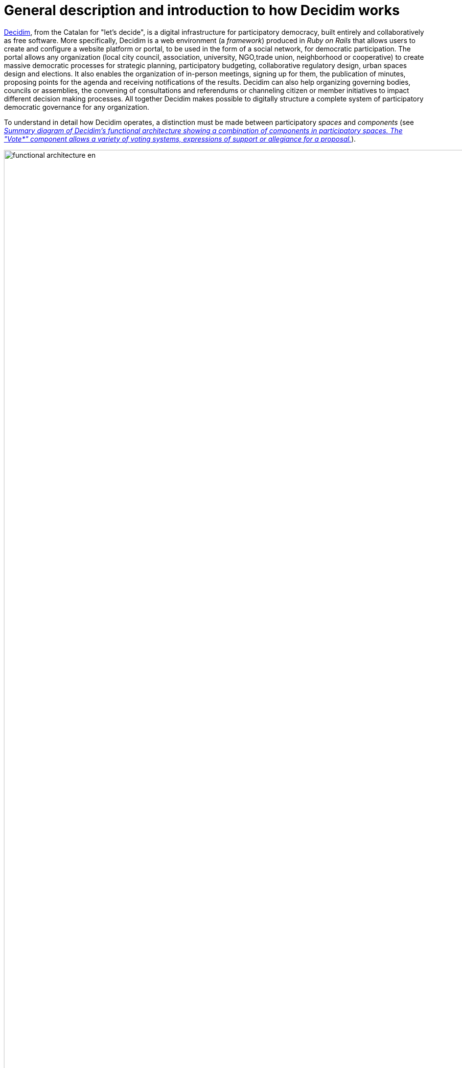 = General description and introduction to how Decidim works
:page-partial:

http://decidim.org[Decidim], from the Catalan for "let's decide", is a digital infrastructure for participatory democracy, built entirely and collaboratively as free software. More specifically, Decidim is a web environment (a _framework_) produced in _Ruby on Rails_ that allows users to create and configure a website platform or portal, to be used in the form of a social network, for democratic participation. The portal allows any organization (local city council, association, university, NGO,trade union, neighborhood or cooperative) to create massive democratic processes for strategic planning, participatory budgeting, collaborative regulatory design, urban spaces design and elections. It also enables the organization of in-person meetings, signing up for them, the publication of minutes, proposing points for the agenda and receiving notifications of the results. Decidim can also help organizing governing bodies, councils or assemblies, the convening of consultations and referendums or channeling citizen or member initiatives to impact different decision making processes. All together Decidim makes possible to digitally structure a complete system of participatory democratic governance for any organization.

To understand in detail how Decidim operates, a distinction must be made between participatory _spaces_ and _components_ (see <<functional-architecture-fig>>).

[#functional-architecture-fig]
._Summary diagram of Decidim's functional architecture showing a combination of components in participatory spaces. The "Vote*" component allows a variety of voting systems, expressions of support or allegiance for a proposal._
image::functional-architecture-en.svg[width=2000]

* *Participatory spaces.* These are the frameworks that define how participation will be carried out, the _channels_ or means through which citizens or members of an organization can process requests or coordinate proposals and make decisions. _Initiatives_, _Processes_, _Assemblies_ and _Consultations are all participatory spaces. Specific examples of each of these include: a citizen initiative for directly changing a regulation (_Initiative_); a general assembly or workers’ council (_Assembly_); a participatory budgeting, strategic planning, or electoral process (_Processes_); a referendum or a call to vote “Yes” or “No” to change the name of an organization (_Consultation_).
* *Participatory components.* These are the participatory _mechanisms_ that allow a series of operations and interactions between the platform users within each of the participatory spaces. The following are participatory components: _comments, proposals, amendments, votes, results, debates, surveys, sortitions, pages, blogs, newsletters_ and _meetings_. Other components that build on top of basic components are: _participatory texts_, _accountability_ and _conferences_.

[#spaces-components-fig]
._Decidim displays participatory spaces on the top menu (dark) and components are displayed on the bottom menu (white)._
image::spaces-components.png[]

The ways in which spaces and components interact is the following. Users of the platform (participants) interact through participatory mechanisms known as components which afford a variety of features for the various participatory _spaces_. In other words, participatory _spaces_ such as _Initiatives_, _Assemblies_, _Processes_ and _Consultations_ have components at their disposal which work together as participatory mechanisms. The more notable components include in-person _meetings_, _surveys_, _proposals_, _debates_, _results_ and _comments_. So, for example, the various phases of a participatory budgeting process can combine components in the following way: at an early phase public meetings can be opened for citizens to analyze different needs classified by districts. In turn these meetings can lead to the design of a survey. The survey results can then be used to define a set of categories for projects to be proposed. The proposal component can then be activated for participants to create and publish their projects as solutions to the identified needs. These proposals can then be commented and, after two weeks of deliberation, voting can be activated to select among the projects with a budget-expenditure system. Participants can then be called to a public meeting to evaluate the results, and an assessment survey can be launched afterwards for those who could not attend the meeting. Finally, the accountability component may be activated to monitor the degree of execution of the selected projects, and people can comment on it. What makes Decidim particularly powerful is this combination of components within spaces, which provides an organization with a complete toolkit to easily design and deploy a democratic system and adapt it to the organization's needs.

Decidim's top navigation bar displays the different types of active *spaces* of the platform. *Processes* is a space that allows to create, activate/deactivate, and manage various participatory processes. These are distinguished from other spaces by being structured in different phases within which all of the components can be incorporated. Examples of participatory processes are: an election process for members of a committee, participatory budgeting, a strategic planning process, the collaborative writing of a regulation or norm, the design of an urban space or the production of a public policy plan. *Assemblies* is a space that offers the possibility of setting decision-making bodies or groups (councils, working groups, committees, etc.) that meet up periodically, detailing their composition, listing and geolocating their meetings, and allowing to take part in them (for instance: attending if the seating capacity and nature of the assembly so permits, adding items to the agenda, or commenting on the proposals and decisions taken by that body). *Consultations* is a space that makes it possible to coordinate referendums, trigger discussions and debates, get voting results published; it can be connected to a secure e-voting system. *Initiatives* is a space that allows participants to collaboratively create initiatives, define their trajectory and goals, gather endorsements, discuss, debate and disseminate initiatives and define meeting points where signatures can be collected from attendees or debates opened to other members of the organization. Initiatives is a special kind of space by which members of the organization can trigger actions that are generally restricted to elected bodies or platform administrators, by collecting (digital) signatures. The organization can define the types of initiatives and set up the number of signatures that are required to trigger the expected result (e.g. to call for a consultation).

The *components* (also called features) are displayed as a second level menu with white background within spaces (as displayed in <<spaces-components-fig>>). The *collaborative draft* for proposals facilitates the collaborative creation of proposals as well as the monitoring and control of changes throughout the process. The *proposals* component allows a user to create a proposal using a creation wizard, compare it with existing ones, publish it in the platform and include additional information like geolocation or attached documents and images. This component also makes possible to navigate, filter and interact with a set of proposals. The proposal component has plenty of configuration options, and different features can be activated or de-activated in time. One such feature is *voting* or *support*: it offers organizations the possibility of activating different voting or support systems around proposals: unlimited, limited to a given threshold, weighted, cost-based, etc. Proposals can also be imported to a new phase, so they can be re-written or elaborated in different stages, where they can also be subject to *amends* which can be voted separately, accepted and merged or rejected, to improve proposals democratically. The *results* component is used to turn proposals into results and give official responses concerning their acceptance or rejection, merging various proposals into a single result or creating different results related to the same original proposal. The *accountability* component offers the possibility of subdividing results into projects, defining and applying progress statuses around their implementation, as well as displaying the extent of the results’ implementation grouped by categories and scopes. In this sense the accountability component works like a project management system built into the platform. The *surveys* component can be used to design and publish surveys and to display and download their results. The *sortition* component allows to select a number of proposals (e.g. candidates for a jury) with random, yet reproducible, procedures that guarantees non-biased and uniform distributions. The *comments* component enables users to add comments, to identify the comment as being in favor, against or neutral in relation to the commented object, to vote comments, respond to them and to receive notifications about responses. The *participatory texts* component can be used to convert lengthy text documents into various proposals or results and, vice versa, to compose and display a unified text based on a collection of proposals or results. This makes possible to work with a full document as continuous text in participatory manner. The *pages* component is used to create informative pages with rich text formatting, embedded pictures and videos. The *blog* component makes possible the creation of posts or news, and to navigate them chronologically. The *meeting* component offers organizations and participants the opportunity to convene meetings, determine their location and time, registration and management of attendees, to define the structure and content of the meeting as well as publishing the minutes, and the resulting proposals. The *conference* component allows an organization to create a website for a big event by joining up a series predefined meetings (chats, workshops etc.), putting together a unified program and managing attendees. The *newsletter* component makes possible to send emails to everyone registered in the platform or, more selectively, to those who participate in a specific space.

Participants can carry on different *types of actions* within the platform:

[start=0]
. They can *navigate* and search for information
. They can *create* contents of different types (e.g. proposals and debates).
. They can *vote, support or sign* all three modes allow for participants to aggregate their preference or will for a specific consultation question, proposal or initiative respectively (the difference between these three types of actions involve different levels of security and anonymity: signatures can be audited and attributed to a participant, supports cannot, in order to prevent coercion, while votes involve higher cryptographic guarantees than supports).
. They can *comment* on any object of the platform (proposals, debates, results, sortitions, etc.).
. They can *endorse* any content, meaning that they can publicly declare they support it or find it relevant, with the participants following it then receiving notifications.
. They can *follow* other participants, a participatory process, an initiative, a specific proposal, etc. and receive notifications.
. They can *sign up* for a meeting.
. They can also *share* and *embed* content out of the platform, sharing the link to other social networks and embedding content on other sites.

Component items (e.g. a proposal, a blog post, a meeting) have their individual page but are also displayed as *cards* throughout the platform, cards being a major design interface to interact with components. <<card-anatomy-fig>> displays a proposal card with the different types of data and interactions identified within the card.

[#card-anatomy-fig]
._Decidim's proposal card anatomy._
image::card-anatomy.png[]

The users who participate in Decidim can be grouped into three different categories:

* *Visitors* have access to all of the platform's content without having to sign up or provide any information.
* *Registered* participants can create content and comments, sign-up for meetings, endorse content, follow other participants and objects of the platform, customize their profile and receive notifications, mentions and private messages. By choosing a username and password, accepting the user agreement, and providing an email account (or using an account for several social networks) participants become registered. Registered participants can also have their account officialized (meaning their username is accompanied by a special symbol indicating they really are who they claim they are on their profile).
* *Verified* participants can make decisions. In order to fall under this category they must first be verified as members of the organization, citizens of the municipality, or constituents of the decision-making group (an association, community, collective etc.). Decidim offers different ways to carry out this verification. Once verified, participants will be able to take decisions by supporting proposals, signing initiatives and voting in consultations.

Administrators can *manage permissions* for registered or verified users selectively. For example proposal creation can be activated for both registered and verified users but supports to proposals only for verified users. It is also possible (although rarely recommended) to consider all registered users as verified and to grant them decision making powers.

There are different types of administrators: *administrators* of the whole platform or of specific spaces and components, they can also be *moderators* (with the exclusive power of moderating proposals, comments or debates) or *collaborators* that can read unpublished content, create notes and responses to proposals.

Participants can register as an *individual* or as a *collective* (associations, working groups, etc. within the main organization). User *groups* might also be created so that individuals can be associated to a *group*. Decidim allows participants belonging to such a group to express or act individually or embodying the group identity: when an action is carried the platform prompts the participant to choose wether she wants to act as herself or as the group she belong to.

Participants can not only navigate the content of Decidim through the top menu and move down the architectural hierarchy, from a space to its different components; they can also get information through the *search engine*, or via *notifications*. Participants can also talk to each other by internal messaging or *chat*.

The participant's *profile* makes possible to read notifications, manage followers, and monitor different gamification and engagement badges.

The *home page* of the platform is fully customizable: it can display different types of banners, call-to-action buttons, it can also display statistics and interactive visualizations, activity streams, and maps with the upcoming meetings.

The content of the platform can be classified by different criteria. A participatory space and its contents (e.g. a participatory process or the proposals within) can be (independently) assigned a *scope*. Scopes are defined for the whole platform, and they can be thematic or territorial (for example, an assembly can be assigned to a specific theme or subject, like "ecology", and to a specific territory, like a district within a city). Content within a space-instance can be assigned to a *category* or sub-category (e.g. topics) that are specific for such a space-instance. For example, the categories "sport facilities", "parks" and "schools" can be created for a participatory budgeting process, and proposals will be assigned to these categories. *Hashtags* can also be freely created and introduced in the body text almost anywhere in the platform (proposals, debates, comments, process description, etc), both by participants and administrators, to classify content and make it searchable.

Unlike other existing platforms, Decidim’s architecture is *modular*, *scalable*, easy to *configure*, and *integrated* with other tools or apps (data analysis, maps, SMS, mail, social networks, etc.). The platform has been designed in such a way that processes, assemblies and mechanisms can be set up easily and deployed from an administration panel. No knowledge of programming is required to install, configure and activate it. The participatory spaces and components can be developed, activated and deactivated independently.
